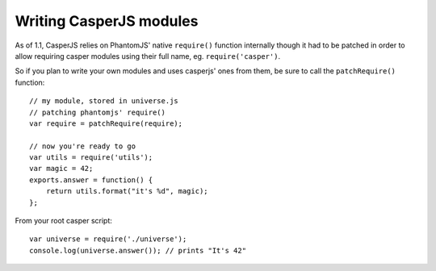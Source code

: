 .. _writing_modules:

.. index:: Modules, Modules, Custom module

Writing CasperJS modules
========================

As of 1.1, CasperJS relies on PhantomJS' native ``require()`` function internally though it had to be patched in order to allow requiring casper modules using their full name, eg. ``require('casper')``.

So if you plan to write your own modules and uses casperjs' ones from them, be sure to call the ``patchRequire()`` function::

    // my module, stored in universe.js
    // patching phantomjs' require()
    var require = patchRequire(require);

    // now you're ready to go
    var utils = require('utils');
    var magic = 42;
    exports.answer = function() {
        return utils.format("it's %d", magic);
    };


From your root casper script::

    var universe = require('./universe');
    console.log(universe.answer()); // prints "It's 42"
